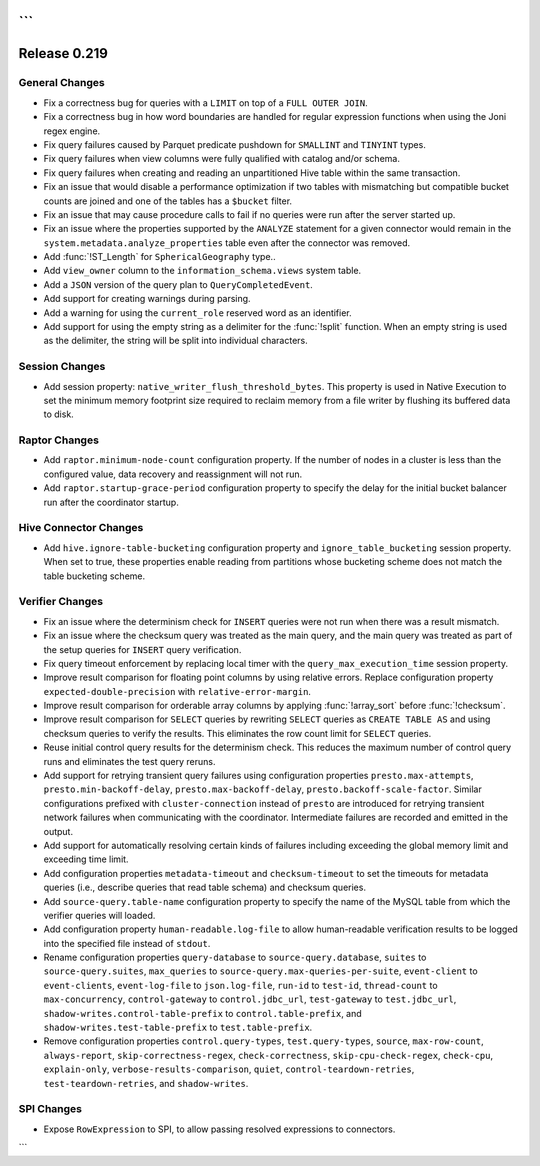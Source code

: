 ```
=============
Release 0.219
=============

General Changes
---------------

* Fix a correctness bug for queries with a ``LIMIT`` on top of a ``FULL OUTER JOIN``.
* Fix a correctness bug in how word boundaries are handled for regular expression functions when using the Joni regex engine.
* Fix query failures caused by Parquet predicate pushdown for ``SMALLINT`` and ``TINYINT`` types.
* Fix query failures when view columns were fully qualified with catalog and/or schema.
* Fix query failures when creating and reading an unpartitioned Hive table within the same transaction.
* Fix an issue that would disable a performance optimization if two tables with mismatching
  but compatible bucket counts are joined and one of the tables has a ``$bucket`` filter.
* Fix an issue that may cause procedure calls to fail if no queries were run after the server started up.
* Fix an issue where the properties supported by the ``ANALYZE`` statement for a given connector would remain in the ``system.metadata.analyze_properties`` table
  even after the connector was removed.
* Add :func:`!ST_Length` for ``SphericalGeography`` type..
* Add ``view_owner`` column to the ``information_schema.views`` system table.
* Add a ``JSON`` version of the query plan to ``QueryCompletedEvent``.
* Add support for creating warnings during parsing.
* Add a warning for using the ``current_role`` reserved word as an identifier.
* Add support for using the empty string as a delimiter for the :func:`!split` function.
  When an empty string is used as the delimiter, the string will be split into individual characters.

Session Changes
---------------
* Add session property: ``native_writer_flush_threshold_bytes``. This property is used in Native Execution to set the minimum memory footprint size required to reclaim memory from a file writer by flushing its buffered data to disk.

Raptor Changes
--------------
* Add ``raptor.minimum-node-count`` configuration property. If the number of nodes in a cluster is less than the configured value,
  data recovery and reassignment will not run.
* Add ``raptor.startup-grace-period`` configuration property to specify the delay for the initial bucket balancer run after the coordinator startup.

Hive Connector Changes
----------------------

* Add ``hive.ignore-table-bucketing`` configuration property and ``ignore_table_bucketing`` session property.
  When set to true, these properties enable reading from partitions whose bucketing scheme does not match the table bucketing scheme.

Verifier Changes
----------------
* Fix an issue where the determinism check for ``INSERT`` queries were not run when there was a result mismatch.
* Fix an issue where the checksum query was treated as the main query, and the main query was treated as part of the setup queries
  for ``INSERT`` query verification.
* Fix query timeout enforcement by replacing local timer with the ``query_max_execution_time`` session property.
* Improve result comparison for floating point columns by using relative errors.
  Replace configuration property ``expected-double-precision`` with ``relative-error-margin``.
* Improve result comparison for orderable array columns by applying :func:`!array_sort` before :func:`!checksum`.
* Improve result comparison for ``SELECT`` queries by rewriting ``SELECT`` queries as ``CREATE TABLE AS`` and using checksum queries to verify the results.
  This eliminates the row count limit for ``SELECT`` queries.
* Reuse initial control query results for the determinism check. This reduces the maximum number of control query runs and eliminates the test query reruns.
* Add support for retrying transient query failures using configuration properties ``presto.max-attempts``, ``presto.min-backoff-delay``,
  ``presto.max-backoff-delay``, ``presto.backoff-scale-factor``. Similar configurations prefixed with ``cluster-connection`` instead of ``presto``
  are introduced for retrying transient network failures when communicating with the coordinator. Intermediate failures are recorded and emitted in the output.
* Add support for automatically resolving certain kinds of failures including exceeding the global memory limit and exceeding time limit.
* Add configuration properties ``metadata-timeout`` and ``checksum-timeout`` to set the timeouts for metadata queries
  (i.e., describe queries that read table schema) and checksum queries.
* Add ``source-query.table-name`` configuration property to specify the name of the MySQL table from which the verifier queries will loaded.
* Add configuration property ``human-readable.log-file`` to allow human-readable verification results to be logged into the specified file instead of ``stdout``.
* Rename configuration properties ``query-database`` to ``source-query.database``, ``suites`` to ``source-query.suites``,
  ``max_queries`` to ``source-query.max-queries-per-suite``, ``event-client`` to ``event-clients``, ``event-log-file`` to ``json.log-file``,
  ``run-id`` to ``test-id``, ``thread-count`` to ``max-concurrency``, ``control-gateway`` to ``control.jdbc_url``, ``test-gateway`` to ``test.jdbc_url``,
  ``shadow-writes.control-table-prefix`` to ``control.table-prefix``, and ``shadow-writes.test-table-prefix`` to ``test.table-prefix``.
* Remove configuration properties ``control.query-types``, ``test.query-types``, ``source``, ``max-row-count``, ``always-report``,
  ``skip-correctness-regex``, ``check-correctness``, ``skip-cpu-check-regex``, ``check-cpu``, ``explain-only``, ``verbose-results-comparison``,
  ``quiet``, ``control-teardown-retries``, ``test-teardown-retries``, and ``shadow-writes``.

SPI Changes
-----------
* Expose ``RowExpression`` to SPI, to allow passing resolved expressions to connectors.
```